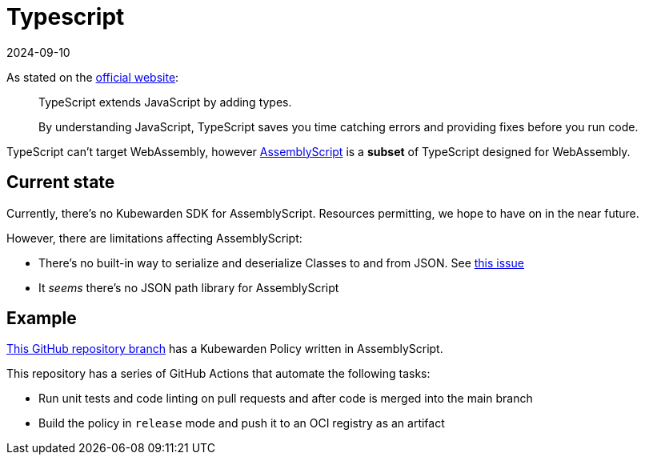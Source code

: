 = Typescript
:revdate: 2024-09-10
:page-revdate: {revdate}
:description: Writing Kubewarden policies with Typescript
:doc-persona: ["kubewarden-developer"]
:doc-topic: ["root-branch"]
:doc-type: ["tutorial"]
:keywords: ["kubewarden", "kubernetes", "typescript"]
:sidebar_label: Typescript
:sidebar_position: 60
:current-version: {page-origin-branch}

As stated on the https://www.typescriptlang.org/[official website]:

____
TypeScript extends JavaScript by adding types.

By understanding JavaScript, TypeScript saves you time catching errors and
providing fixes before you run code.
____

TypeScript can't target WebAssembly, however
https://www.assemblyscript.org/[AssemblyScript]
is a *subset* of TypeScript designed for WebAssembly.

== Current state

Currently, there's no Kubewarden SDK for AssemblyScript.
Resources permitting, we hope to have on in the near future.

However, there are limitations affecting AssemblyScript:

* There's no built-in way to serialize and deserialize Classes to
and from JSON.
See https://github.com/AssemblyScript/assemblyscript/issues/292[this issue]
* It _seems_ there's no JSON path library for AssemblyScript

== Example

https://github.com/kubewarden/pod-privileged-policy/tree/assemblyscript-implementation[This GitHub repository branch]
has a Kubewarden Policy written in AssemblyScript.

This repository has a series of GitHub Actions that automate the following tasks:

* Run unit tests and code linting on pull requests and after code is merged into the main branch
* Build the policy in `release` mode and push it to an OCI registry as an artifact
